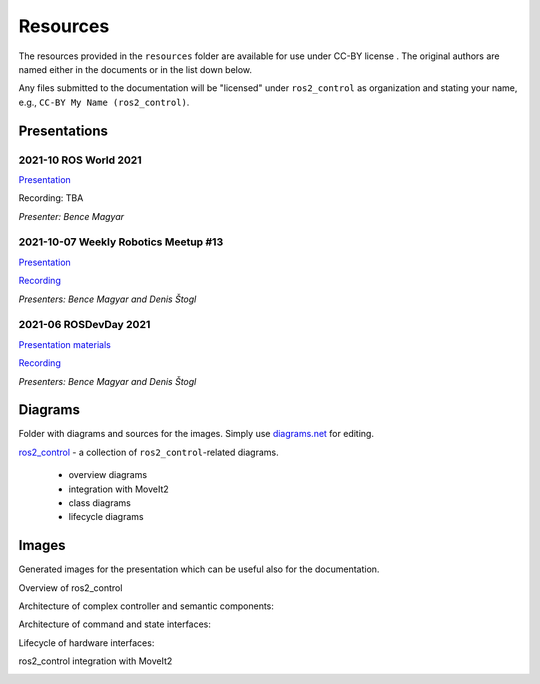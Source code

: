 .. _resources:

Resources
================
The resources provided in the ``resources`` folder are available for use under CC-BY license |CC-BY|_.
The original authors are named either in the documents or in the list down below.

Any files submitted to the documentation will be "licensed" under ``ros2_control`` as organization and stating your name, e.g., ``CC-BY My Name (ros2_control)``.

Presentations
---------------

2021-10 ROS World 2021
,,,,,,,,,,,,,,,,,,,,,,,,
`Presentation <presentations/2021-10_ROS_World_2021-ros2_control_The_future_of_ros_control.pdf>`_

Recording: TBA

*Presenter: Bence Magyar*


2021-10-07 Weekly Robotics Meetup #13
,,,,,,,,,,,,,,,,,,,,,,,,,,,,,,,,,,,,,,
`Presentation <presentations/2021-1_WR_Meetup_Getting_started_with_ros2_control.pdf>`_

`Recording <https://www.youtube.com/watch?v=9AsDmPJWcnQ>`_

*Presenters: Bence Magyar and Denis Štogl*


2021-06 ROSDevDay 2021
,,,,,,,,,,,,,,,,,,,,,,,,
`Presentation materials <https://github.com/bmagyar/rosdevday-presentation>`_

`Recording <https://www.youtube.com/watch?v=5OfOPcu8Erw>`_

*Presenters: Bence Magyar and Denis Štogl*


Diagrams
---------
Folder with diagrams and sources for the images.
Simply use `diagrams.net <http://diagrams.net>`_ for editing.

`ros2_control <diagrams/ros2_control.drawio>`_ - a collection of ``ros2_control``-related diagrams.

  - overview diagrams
  - integration with MoveIt2
  - class diagrams
  - lifecycle diagrams


Images
-------
Generated images for the presentation which can be useful also for the documentation.

Overview of ros2_control
  .. image:: images/ros2_control_overview.png
     :target: images/ros2_control_overview.png


Architecture of complex controller and semantic components:
  .. image:: images/complex_controllers_and_semantic_components.png
     :target: images/complex_controllers_and_semantic_components.png


Architecture of command and state interfaces:
  .. image:: images/command_and_state_interfaces.png
     :target: images/command_and_state_interfaces.png


Lifecycle of hardware interfaces:
  .. image:: images/hardware_interface_lifecycle.png
     :target: images/hardware_interface_lifecycle.png


ros2_control integration with MoveIt2
  .. image:: images/ros2_control_robot_integration_with_moveit2.png
     :target: images/ros2_control_robot_integration_with_moveit2.png



.. |CC-BY| image:: https://i.creativecommons.org/l/by/4.0/88x31.png
.. _CC-BY: http://creativecommons.org/licenses/by/4.0/
